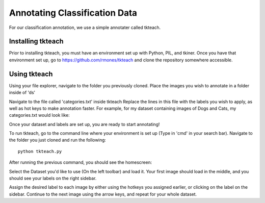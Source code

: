 Annotating Classification Data
===================================

For our classification annotation, we use a simple annotater called tkteach.

Installing tkteach
------------------
Prior to installing tkteach, you must have an environment set up with Python, PIL, and tkiner.
Once you have that environment set up, go to https://github.com/rmones/tkteach and clone the repository somewhere accessible.



Using tkteach
-------------

Using your file explorer, navigate to the folder you previously cloned.
Place the images you wish to annotate in a folder inside of 'ds'

Navigate to the file called 'categories.txt' inside tkteach
Replace the lines in this file with the labels you wish to apply, as well as hot keys to make annotation faster.
For example, for my dataset containing images of Dogs and Cats, my categories.txt would look like:

.. image:: images/im6.png
    :width: 50%
    :align: center

Once your dataset and labels are set up, you are ready to start annotating!

To run tkteach, go to the command line where your environment is set up (Type in 'cmd' in your search bar).
Navigate to the folder you just cloned and run the following::

    python tkteach.py

After running the previous command, you should see the homescreen:

.. image:: images/im5.png
    :width: 80%
    :align: center

Select the Dataset you'd like to use (On the left toolbar) and load it.
Your first image should load in the middle, and you should see your labels on the right sidebar.

.. image:: images/im7.png
    :width: 80%
    :align: center

Assign the desired label to each image by either using the hotkeys you assigned earlier, or clicking on the label on the sidebar.
Continue to the next image using the arrow keys, and repeat for your whole dataset.